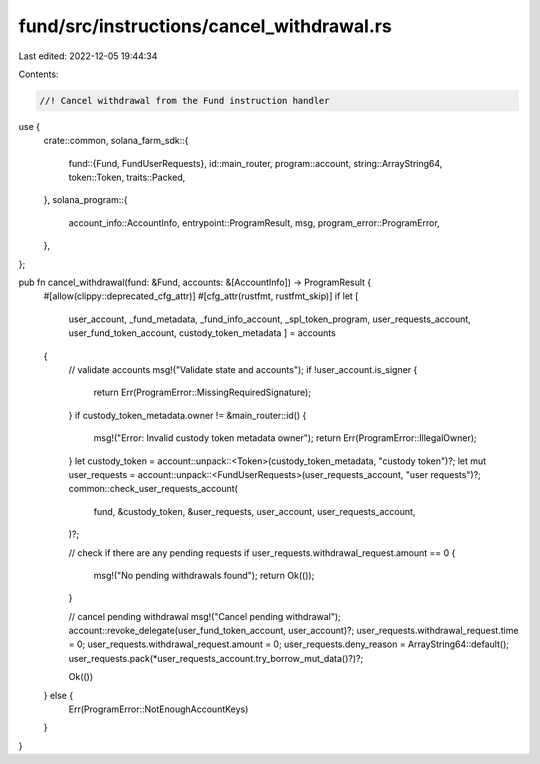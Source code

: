 fund/src/instructions/cancel_withdrawal.rs
==========================================

Last edited: 2022-12-05 19:44:34

Contents:

.. code-block:: rs

    //! Cancel withdrawal from the Fund instruction handler

use {
    crate::common,
    solana_farm_sdk::{
        fund::{Fund, FundUserRequests},
        id::main_router,
        program::account,
        string::ArrayString64,
        token::Token,
        traits::Packed,
    },
    solana_program::{
        account_info::AccountInfo, entrypoint::ProgramResult, msg, program_error::ProgramError,
    },
};

pub fn cancel_withdrawal(fund: &Fund, accounts: &[AccountInfo]) -> ProgramResult {
    #[allow(clippy::deprecated_cfg_attr)]
    #[cfg_attr(rustfmt, rustfmt_skip)]
    if let [
        user_account,
        _fund_metadata,
        _fund_info_account,
        _spl_token_program,
        user_requests_account,
        user_fund_token_account,
        custody_token_metadata
        ] = accounts
    {
        // validate accounts
        msg!("Validate state and accounts");
        if !user_account.is_signer {
            return Err(ProgramError::MissingRequiredSignature);
        }
        if custody_token_metadata.owner != &main_router::id() {
            msg!("Error: Invalid custody token metadata owner");
            return Err(ProgramError::IllegalOwner);
        }
        let custody_token = account::unpack::<Token>(custody_token_metadata, "custody token")?;
        let mut user_requests = account::unpack::<FundUserRequests>(user_requests_account, "user requests")?;
        common::check_user_requests_account(
            fund,
            &custody_token,
            &user_requests,
            user_account,
            user_requests_account,
        )?;

        // check if there are any pending requests
        if user_requests.withdrawal_request.amount == 0 {
            msg!("No pending withdrawals found");
            return Ok(());
        }

        // cancel pending withdrawal
        msg!("Cancel pending withdrawal");
        account::revoke_delegate(user_fund_token_account, user_account)?;
        user_requests.withdrawal_request.time = 0;
        user_requests.withdrawal_request.amount = 0;
        user_requests.deny_reason = ArrayString64::default();
        user_requests.pack(*user_requests_account.try_borrow_mut_data()?)?;

        Ok(())
    } else {
        Err(ProgramError::NotEnoughAccountKeys)
    }
}


